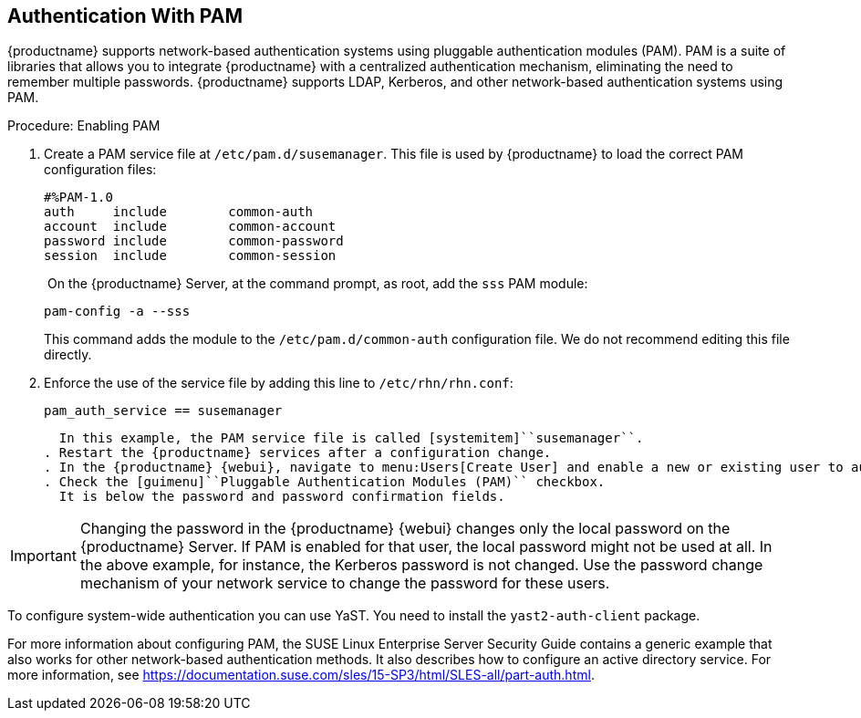 [[auth-methods-pam]]
== Authentication With PAM

{productname} supports network-based authentication systems using pluggable authentication modules (PAM).
PAM is a suite of libraries that allows you to integrate {productname} with a centralized authentication mechanism, eliminating the need to remember multiple passwords.
{productname} supports LDAP, Kerberos, and other network-based authentication systems using PAM.



.Procedure: Enabling PAM
. Create a PAM service file at [path]``/etc/pam.d/susemanager``.
  This file is used by {productname} to load the correct PAM configuration files:
+
----
#%PAM-1.0
auth     include        common-auth
account  include        common-account
password include        common-password
session  include        common-session
----
. On the {productname} Server, at the command prompt, as root, add the ``sss`` PAM module:
+
----
pam-config -a --sss
----
+
This command adds the module to the ``/etc/pam.d/common-auth`` configuration file.
We do not recommend editing this file directly.
. Enforce the use of the service file by adding this line to [path]``/etc/rhn/rhn.conf``:
+
----
pam_auth_service == susemanager
----
+
  In this example, the PAM service file is called [systemitem]``susemanager``.
. Restart the {productname} services after a configuration change.
. In the {productname} {webui}, navigate to menu:Users[Create User] and enable a new or existing user to authenticate with PAM.
. Check the [guimenu]``Pluggable Authentication Modules (PAM)`` checkbox.
  It is below the password and password confirmation fields.


[IMPORTANT]
====
Changing the password in the {productname} {webui} changes only the local password on the {productname} Server.
If PAM is enabled for that user, the local password might not be used at all.
In the above example, for instance, the Kerberos password is not changed.
Use the password change mechanism of your network service to change the password for these users.
====


To configure system-wide authentication you can use YaST.
You need to install the [package]``yast2-auth-client`` package.


For more information about configuring PAM, the SUSE Linux Enterprise Server Security Guide contains a generic example that also works for other network-based authentication methods.
It also describes how to configure an active directory service.
For more information, see https://documentation.suse.com/sles/15-SP3/html/SLES-all/part-auth.html.
